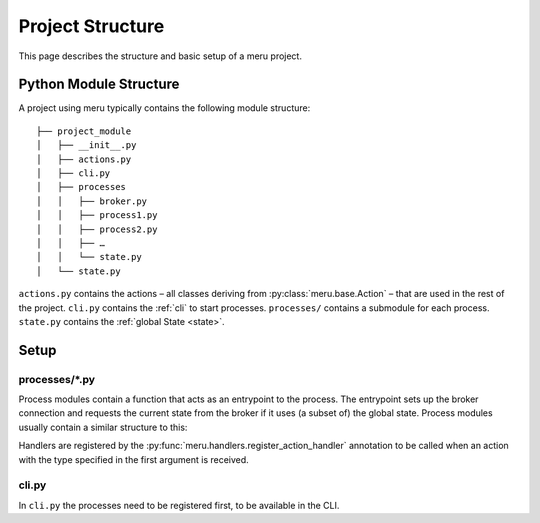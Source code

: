 Project Structure
=================

This page describes the structure and basic setup of a meru project.

.. _module-structure:

Python Module Structure
-----------------------

A project using meru typically contains the following module structure::

    ├── project_module
    │   ├── __init__.py
    │   ├── actions.py
    │   ├── cli.py
    │   ├── processes
    │   │   ├── broker.py
    │   │   ├── process1.py
    │   │   ├── process2.py
    │   │   ├── …
    │   │   └── state.py
    │   └── state.py

``actions.py`` contains the actions – all classes deriving from :py:class:`meru.base.Action` – that are used in the rest of the project.  ``cli.py`` contains the :ref:`cli` to start processes.  ``processes/`` contains a submodule for each process.  ``state.py`` contains the :ref:`global State <state>`.

.. _setup:

Setup
-----

processes/\*.py
^^^^^^^^^^^^^^^

Process modules contain a function that acts as an entrypoint to the process.  The entrypoint sets up the broker connection and requests the current state from the broker if it uses (a subset of) the global state. Process modules usually contain a similar structure to this:

.. code-block:: python
    :caption: a_process.py

    from meru.actions import register_action_handler, register_state, request_state
    from meru.sockets import PushSocket, SubscriberSocket

    register_state(AStateThatIsUsedByThisProcess)
    register_state(AnotherState)

    @register_action_handler
    async def handle_an_action(action: AnAction):
        # respond with another action
        return AnotherAction

    # states can be requested and multiple actions can be returned
    @register_action_handler
    async def handle_yet_another_action(action: YetAnotherAction, a_state: AStateThatIsUsedByThisProcess):
        # respond with two actions
        yield AnotherAction
        yield AnotherAction

    @register_action_handler
    async def handle_a_different_action(action: DifferentAction):
        # handlers don't have to return anything
        pass

    async def a_process():
        # establish the connection to the broker.
        pusher = PushSocket()
        sub = SubscriberSocket()

        # retrieve the current state
        await request_state()

        # enter the main loop
        while True:
            async for action in sub.handle_incoming_actions():
                await pusher.push(action)

Handlers are registered by the :py:func:`meru.handlers.register_action_handler` annotation to be called when an action with the type specified in the first argument is received.

cli.py
^^^^^^

In ``cli.py`` the processes need to be registered first, to be available in the CLI.

.. code-block:: python
    :caption: cli.py

    from meru.actions import discover_actions
    from meru.command_line import main_cli, register_process


    def main():
        register_process("broker", "project_root.processes.broker.broker")
        register_process("process1", "project_root.processes.process1.process1")
        register_process("process2", "project_root.processes.process2.process2")
        # …
        discover_actions("project_root.actions")
        main_cli()

    if __name__ == '__main__':
        main()
